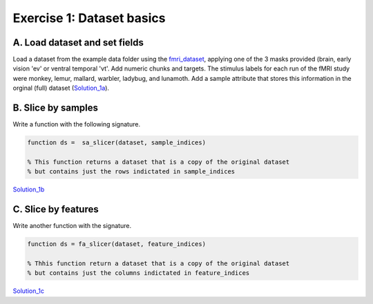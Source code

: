 .. exercise1

Exercise 1: Dataset basics
==========================

A. Load dataset and set fields
++++++++++++++++++++++++++++++
Load a dataset from the example data folder using the fmri_dataset_,
applying one of the 3 masks provided (brain, early vision 'ev' or ventral
temporal 'vt'. Add numeric chunks and targets. The stimulus labels for each run
of the fMRI study were monkey, lemur, mallard, warbler, ladybug, and lunamoth.
Add a sample attribute that stores this information in the orginal (full)
dataset (Solution_1a_).

.. _Solution_1a: solution_1a.html

B. Slice by samples
+++++++++++++++++++
Write a function with the following signature.

.. code-block:: matlab
    
        function ds =  sa_slicer(dataset, sample_indices)

        % This function returns a dataset that is a copy of the original dataset
        % but contains just the rows indictated in sample_indices

.. _Solution_1b: solution_1b.html
Solution_1b_

C. Slice by features
++++++++++++++++++++
Write another function with the signature.

.. code-block:: matlab
        
        function ds = fa_slicer(dataset, feature_indices)
        
        % Thhis function return a dataset that is a copy of the original dataset
        % but contains just the columns indictated in feature_indices

.. _Solution_1c: solution_1c.html
Solution_1c_


.. _fmri_dataset: fmri_dataset.html


